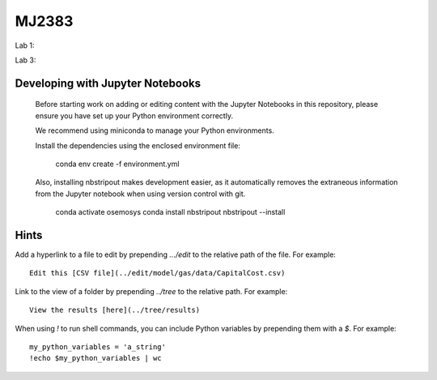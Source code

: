 MJ2383
------

Lab 1:

.. image:: https://mybinder.org/badge_logo.svg
 :target: https://mybinder.org/v2/gh/KTH-dESA/MJ2383/main?filepath=MJ2383%20Computer%20Lab%201.ipynb

Lab 3:

.. image:: https://mybinder.org/badge_logo.svg
 :target: https://mybinder.org/v2/gh/KTH-dESA/MJ2383/lab3_will?filepath=mj2383_lab3.ipynb


Developing with Jupyter Notebooks
~~~~~~~~~~~~~~~~~~~~~~~~~~~~~~~~~

 Before starting work on adding or editing content with the Jupyter Notebooks in this
 repository, please ensure you have set up your Python environment correctly.

 We recommend using miniconda to manage your Python environments.

 Install the dependencies using the enclosed environment file:

     conda env create -f environment.yml

 Also, installing nbstripout makes development easier, as it automatically removes the
 extraneous information from the Jupyter notebook when using version control with git.

    conda activate osemosys
    conda install nbstripout
    nbstripout --install

Hints
~~~~~

Add a hyperlink to a file to edit by prepending `.../edit` to the relative path of the file.
For example::

    Edit this [CSV file](../edit/model/gas/data/CapitalCost.csv)

Link to the view of a folder by prepending `../tree` to the relative path. For example::

    View the results [here](../tree/results)

When using `!` to run shell commands, you can include Python variables by prepending them with a `$`.
For example::

    my_python_variables = 'a_string'
    !echo $my_python_variables | wc